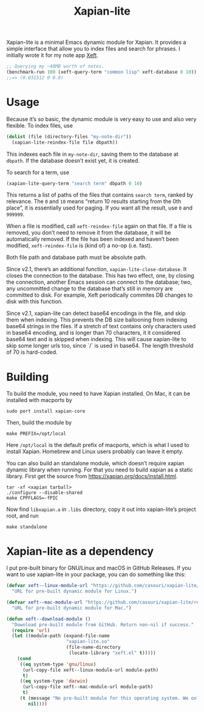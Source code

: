 #+TITLE: Xapian-lite

Xapian-lite is a minimal Emacs dynamic module for Xapian. It provides
a simple interface that allow you to index files and search for
phrases. I initially wrote it for my note app [[https://github.com/casouri/xeft][Xeft]].

#+begin_src emacs-lisp
;; Querying my ~40MB worth of notes.
(benchmark-run 100 (xeft-query-term "common lisp" xeft-database 0 10))
;;=> (0.031512 0 0.0)
#+end_src

* Usage

Because it’s so basic, the dynamic module is very easy to use and
also very flexible. To index files, use

#+begin_src emacs-lisp
(dolist (file (directory-files "my-note-dir"))
  (xapian-lite-reindex-file file dbpath))
#+end_src

This indexes each file in ~my-note-dir~, saving them to the database
at ~dbpath~. If the database doesn’t exist yet, it is created.

To search for a term, use

#+begin_src emacs-lisp
(xapian-lite-query-term "search term" dbpath 0 10)
#+end_src

This returns a list of paths of the files that contains ~search term~,
ranked by relevance. The ~0~ and ~10~ means “return 10 results
starting from the 0th place”, it is essentially used for paging. If
you want all the result, use ~0~ and ~999999~.

When a file is modified, call ~xeft-reindex-file~ again on that file.
If a file is removed, you don’t need to remove it from the database,
it will be automatically removed. If the file has been indexed and
haven’t been modified, ~xeft-reindex-file~ is (kind of) a no-op (i.e.
fast).

Both file path and database path must be absolute path.

Since v2.1, there’s an additional function, ~xapian-lite-close-database~. It closes the connection to the database. This has two effect, one, by closing the connection, another Emacs session can connect to the database; two, any uncommitted change to the database that’s still in memory are committed to disk. For example, Xeft periodically commites DB changes to disk with this function.

Since v2.1, xapian-lite can detect base64 encodings in the file, and skip them when indexing. This prevents the DB size ballooning from indexing base64 strings in the files. If a stretch of text contains only characters used in base64 encoding, and is longer than 70 characters, it it considered base64 text and is skipped when indexing. This will cause xapian-lite to skip some longer urls too, since `/` is used in base64. The length threshold of 70 is hard-coded.

* Building

To build the module, you need to have Xapian installed. On Mac, it can
be installed with macports by

#+begin_src shell
sudo port install xapian-core
#+end_src

Then, build the module by

#+begin_src shell
make PREFIX=/opt/local
#+end_src

Here ~/opt/local~ is the default prefix of macports, which is what I
used to install Xapian. Homebrew and Linux users probably can leave it
empty.

You can also build an standalone module, which doesn’t require xapian dynamic library when running. For that you need to build xapian as a static library. First get the source from https://xapian.org/docs/install.html.

#+begin_src shell
tar -xf <xapian tarball>
./configure --disable-shared
make CPPFLAGS=-fPIC
#+end_src

Now find =libxapian.a= in =.libs= directory, copy it out into xapian-lite’s project root, and run

#+begin_src shell
make standalone
#+end_src

* Xapian-lite as a dependency

I put pre-built binary for GNU/Linux and macOS in GitHub Releases. If you want to use xapian-lite in your package, you can do something like this:

#+begin_src emacs-lisp
(defvar xeft--linux-module-url "https://github.com/casouri/xapian-lite/releases/download/v1.0/xapian-lite-amd64-linux.so"
  "URL for pre-built dynamic module for Linux.")

(defvar xeft--mac-module-url "https://github.com/casouri/xapian-lite/releases/download/v1.0/xapian-lite-amd64-mac.dylib"
  "URL for pre-built dynamic module for Mac.")

(defun xeft--download-module ()
  "Download pre-built module from GitHub. Return non-nil if success."
  (require 'url)
  (let ((module-path (expand-file-name
                      "xapian-lite.so"
                      (file-name-directory
                       (locate-library "xeft.el" t)))))
    (cond
     ((eq system-type 'gnu/linux)
      (url-copy-file xeft--linux-module-url module-path)
      t)
     ((eq system-type 'darwin)
      (url-copy-file xeft--mac-module-url module-path)
      t)
     (t (message "No pre-built module for this operating system. We only have them for GNU/Linux and macOS")
        nil))))
#+end_src
